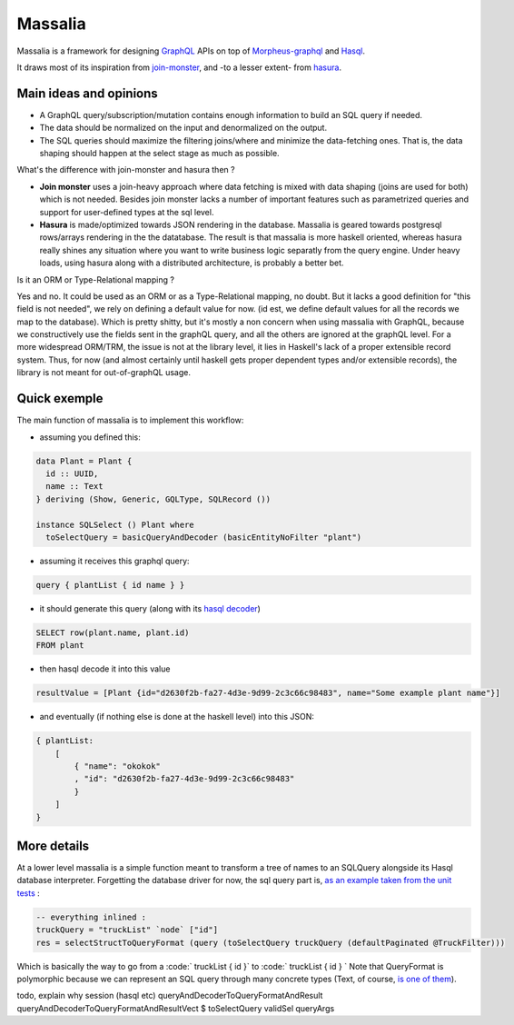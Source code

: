 ===============
Massalia
===============

Massalia is a framework for designing `GraphQL <https://graphql.org/>`_ APIs on top of 
`Morpheus-graphql <https://github.com/morpheusgraphql/morpheus-graphql>`_ and 
`Hasql <https://hackage.haskell.org/package/hasql>`_.

It draws most of its inspiration from `join-monster <https://github.com/join-monster/join-monster/tree/master>`_,
and -to a lesser extent- from `hasura <https://hasura.io/>`_.


Main ideas and opinions
-------------------------------

- A GraphQL query/subscription/mutation contains enough information to build an SQL query if needed.
- The data should be normalized on the input and denormalized on the output.
- The SQL queries should maximize the filtering joins/where and minimize the data-fetching ones.
  That is, the data shaping should happen at the select stage as much as possible.

What's the difference with join-monster and hasura then ?

- **Join monster** uses a join-heavy approach where data fetching is mixed with data shaping (joins are used for both) which is not needed. Besides join monster lacks a number of important features such as parametrized queries and support for user-defined types at the sql level.
- **Hasura** is made/optimized towards JSON rendering in the database. Massalia is geared towards postgresql rows/arrays rendering in the the datatabase. The result is that massalia is more haskell oriented, whereas hasura really shines any situation where you want to write business logic separatly from the query engine. Under heavy loads, using hasura along with a distributed architecture, is probably a better bet.

Is it an ORM or Type-Relational mapping ?

Yes and no. It could be used as an ORM or as a Type-Relational mapping, no doubt.
But it lacks a good definition for "this field is not needed", we rely on defining a default value for now.
(id est, we define default values for all the records we map to the database).
Which is pretty shitty, but it's mostly a non concern when using massalia with GraphQL,
because we constructively use the fields sent in the graphQL query, and all the others are ignored at the
graphQL level.
For a more widespread ORM/TRM, the issue is not at the library level, it lies in Haskell's lack of a proper
extensible record system. Thus, for now (and almost certainly until haskell gets proper dependent types and/or extensible records),
the library is not meant for out-of-graphQL usage.

Quick exemple
-------------------------------

The main function of massalia is to implement this workflow:

- assuming you defined this:

.. code-block:: haskell

  data Plant = Plant {
    id :: UUID,
    name :: Text
  } deriving (Show, Generic, GQLType, SQLRecord ())

  instance SQLSelect () Plant where
    toSelectQuery = basicQueryAndDecoder (basicEntityNoFilter "plant")

- assuming it receives this graphql query:

.. code-block:: graphql

  query { plantList { id name } }

- it should generate this query (along with its `hasql decoder <hackage.haskell.org/package/hasql-1.4.2/docs/Hasql-Decoders.html>`_)

.. code-block:: postgres

  SELECT row(plant.name, plant.id)
  FROM plant

- then hasql decode it into this value

.. code-block:: haskell

  resultValue = [Plant {id="d2630f2b-fa27-4d3e-9d99-2c3c66c98483", name="Some example plant name"}]

- and eventually (if nothing else is done at the haskell level) into this JSON:

.. code-block:: JSON

    { plantList:
        [
            { "name": "okokok"
            , "id": "d2630f2b-fa27-4d3e-9d99-2c3c66c98483"
            }
        ]
    }

More details
----------------

At a lower level massalia is a simple function meant to transform a tree of names to an SQLQuery alongside its Hasql database interpreter.
Forgetting the database driver for now, the sql query part is, `as an example taken from the unit tests <./test/unit/SpecGraphqlSelect.hs#L51>`_ :

.. code-block:: haskell

  -- everything inlined : 
  truckQuery = "truckList" `node` ["id"]
  res = selectStructToQueryFormat (query (toSelectQuery truckQuery (defaultPaginated @TruckFilter)))


Which is basically the way to go from a :code:` truckList { id }` to :code:` truckList { id } `
Note that QueryFormat is polymorphic because we can represent an SQL query through many concrete types (Text, of course, `is one of them <./src/Massalia/QueryFormat.hs#L188>`_).

todo, explain why session (hasql etc)
queryAndDecoderToQueryFormatAndResult
queryAndDecoderToQueryFormatAndResultVect $ toSelectQuery validSel queryArgs
